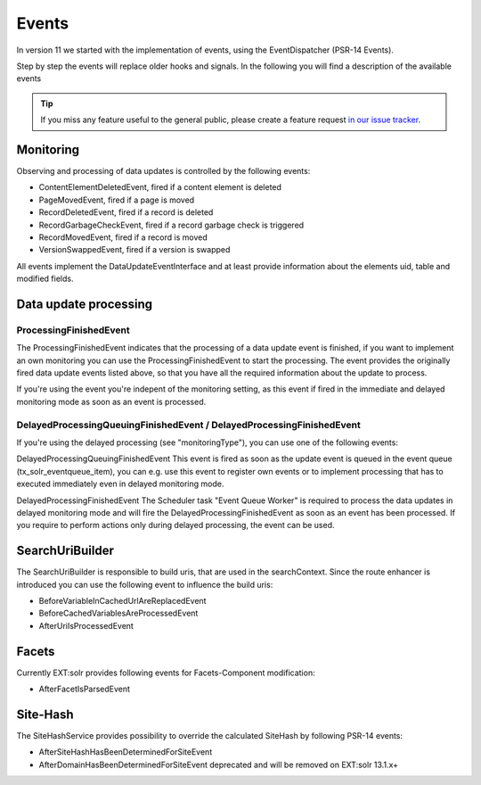 ======
Events
======

In version 11 we started with the implementation of events, using the EventDispatcher (PSR-14 Events).

Step by step the events will replace older hooks and signals. In the following you will find a description of the available events

.. tip::
   If you miss any feature useful to the general public, please create a feature request
   `in our issue tracker <https://github.com/TYPO3-Solr/ext-solr/issues/new?template=feature_request.md&title=%5BFEATURE%5D+new+event+for+>`__.



Monitoring
^^^^^^^^^^

Observing and processing of data updates is controlled by the following events:

- ContentElementDeletedEvent, fired if a content element is deleted
- PageMovedEvent, fired if a page is moved
- RecordDeletedEvent, fired if a record is deleted
- RecordGarbageCheckEvent, fired if a record garbage check is triggered
- RecordMovedEvent, fired if a record is moved
- VersionSwappedEvent, fired if a version is swapped

All events implement the DataUpdateEventInterface and at least provide information about the elements uid, table and modified fields.

Data update processing
^^^^^^^^^^^^^^^^^^^^^^

ProcessingFinishedEvent
-----------------------

The ProcessingFinishedEvent indicates that the processing of a data update event is finished, if you want to implement an own monitoring you
can use the ProcessingFinishedEvent to start the processing. The event provides the originally fired data update events listed above, so that
you have all the required information about the update to process.

If you're using the event you're indepent of the monitoring setting, as this event if fired in the immediate and delayed monitoring mode as
soon as an event is processed.

DelayedProcessingQueuingFinishedEvent / DelayedProcessingFinishedEvent
----------------------------------------------------------------------

If you're using the delayed processing (see "monitoringType"), you can use one of the following events:

DelayedProcessingQueuingFinishedEvent
This event is fired as soon as the update event is queued in the event queue (tx_solr_eventqueue_item), you can e.g. use this event to
register own events or to implement processing that has to executed immediately even in delayed monitoring mode.

DelayedProcessingFinishedEvent
The Scheduler task "Event Queue Worker" is required to process the data updates in delayed monitoring mode and will fire the DelayedProcessingFinishedEvent
as soon as an event has been processed. If you require to perform actions only during delayed processing, the event can be used.

SearchUriBuilder
^^^^^^^^^^^^^^^^

The SearchUriBuilder is responsible to build uris, that are used in the searchContext. Since the route enhancer is introduced you can use the following
event to influence the build uris:

- BeforeVariableInCachedUrlAreReplacedEvent
- BeforeCachedVariablesAreProcessedEvent
- AfterUriIsProcessedEvent

Facets
^^^^^^

Currently EXT:solr provides following events for Facets-Component modification:

- AfterFacetIsParsedEvent

Site-Hash
^^^^^^^^^

The SiteHashService provides possibility to override the calculated SiteHash by following PSR-14 events:

- AfterSiteHashHasBeenDeterminedForSiteEvent
- AfterDomainHasBeenDeterminedForSiteEvent deprecated and will be removed on EXT:solr 13.1.x+

